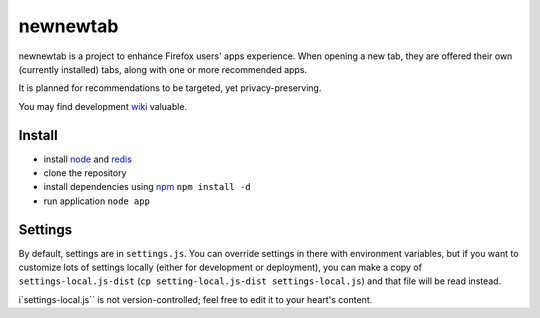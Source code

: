 newnewtab
=========

newnewtab is a project to enhance Firefox users' apps experience. When opening
a new tab, they are offered their own (currently installed) tabs, along with
one or more recommended apps.

It is planned for recommendations to be targeted, yet privacy-preserving. 

You may find development wiki_ valuable.

Install
#######

* install node_ and redis_ 
* clone the repository
* install dependencies using npm_
  ``npm install -d``
* run application
  ``node app``


.. _node: http://nodejs.org
.. _npm: http://npmjs.org
.. _redis: http://redis.io
.. _wiki: https://wiki.mozilla.org/Apps/newnewtab

Settings
########

By default, settings are in ``settings.js``. You can override settings in there
with environment variables, but if you want to customize lots of settings
locally (either for development or deployment), you can make a copy of
``settings-local.js-dist`` (``cp setting-local.js-dist settings-local.js``) 
and that file will be read instead. 

i`settings-local.js`` is not version-controlled; feel free to edit it to your
heart's content.
